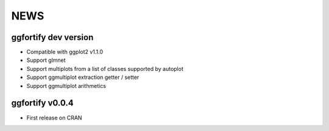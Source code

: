 NEWS
=====================

ggfortify dev version
---------------------

- Compatible with ggplot2 v1.1.0
- Support glmnet
- Support multiplots from a list of classes supported by autoplot
- Support ggmultiplot extraction getter / setter
- Support ggmultiplot arithmetics

ggfortify v0.0.4
----------------

- First release on CRAN

